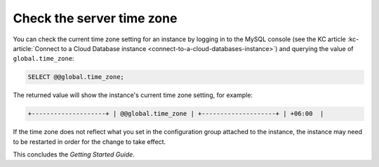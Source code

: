 .. _check-server-time-zone:

Check the server time zone
~~~~~~~~~~~~~~~~~~~~~~~~~~~~~~~~

You can check the current time zone setting for an instance by
logging in to the MySQL console 
(see the KC article :kc-article:`Connect to a Cloud Database instance <connect-to-a-cloud-databases-instance>`) 
and querying the value of ``global.time_zone``:

.. code::  

    SELECT @@global.time_zone;  

The returned value will show the instance's current time zone
setting, for example:

.. code::  

     +--------------------+ | @@global.time_zone | +--------------------+ | +06:00  |


If the time zone does not reflect what you set in the configuration group attached to the 
instance, the instance may need to be restarted in order for the change to take effect.

This concludes the *Getting Started Guide*. 
